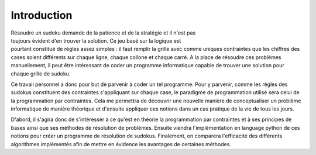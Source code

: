 .. _introduction.rst:

Introduction
############

.. figure:: Image_sudoku.jpg
    :figwidth: 30%
    :align: right

Résoudre un sudoku demande de la patience et de
la stratégie et il n'est pas toujours évident
d'en trouver la solution. Ce jeu basé sur la logique
est pourtant constitué de règles assez simples : il faut
remplir la grille avec comme uniques contraintes que les
chiffres des cases soient différents sur chaque ligne, chaque collone
et chaque carré. A la place de résoudre ces 
problèmes manuellement, il peut être intéressant
de coder un programme informatique capable de trouver
une solution pour chaque grille de sudoku.

Ce travail personnel a donc pour but de parvenir à
coder un tel programme. Pour y parvenir, comme les règles des sudokus
constituent des contraintes s'appliquant sur chaque case, le paradigme de
programmation utilisé sera celui de la programmation par contraintes.
Cela me permettra de découvrir une nouvelle manière de conceptualiser
un problème informatique de manière théorique et d'ensuite appliquer
ces notions dans un cas pratique de la vie de tous les jours.

D'abord, il s'agira donc de s'intéresser à ce qu'est en théorie 
la programmation par contraintes et à ses principes de bases ainsi
que ses méthodes de résolution de problèmes. Ensuite viendra 
l'implémentation en language python de ces notions pour créer
un programme de résolution de sudokus. Finalement, on comparera
l'efficacité des différents algorithmes implémentés afin de mettre
en évidence les avantages de certaines méthodes.